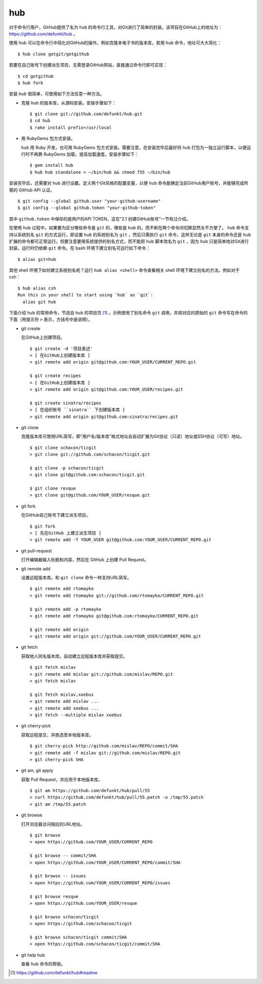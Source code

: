 hub
------------

对于命令行用户，GitHub提供了名为 ``hub`` 的命令行工具，对Git进行了简单的封装。该项目在GitHub上的地址为： https://github.com/defunkt/hub 。

使用 ``hub`` 可以在命令行中简化对GitHub的操作。例如克隆本电子书的版本库，若用 ``hub`` 命令，地址可大大简化：

::

  $ hub clone gotgit/gotgithub

若要在自己账号下创建派生项目，无需登录GitHub网站，直接通过命令行即可实现：

::

  $ cd gotgithub
  $ hub fork

安装 ``hub`` 很简单，可使用如下方法任意一种方法。

* 克隆 ``hub`` 的版本库，从源码安装。安装步骤如下：

  ::
  
    $ git clone git://github.com/defunkt/hub.git
    $ cd hub
    $ rake install prefix=/usr/local

* 用 RubyGems 包方式安装。

  ``hub`` 用 Ruby 开发，也可用 RubyGems 包方式安装。需要注意，在安装完毕后最好将 ``hub`` 打包为一独立运行脚本，以便运行时不再靠 RubyGems 加载，提高加载速度。安装步骤如下：

  ::
  
    $ gem install hub
    $ hub hub standalone > ~/bin/hub && chmod 755 ~/bin/hub

安装完毕后，还需要对 ``hub`` 进行设置。定义两个Git风格的配置变量，以便 ``hub`` 命令能确定当前GitHub用户账号，并能够完成所需的 GitHub API 认证。

::

  $ git config --global github.user "your-github-username"
  $ git config --global github.token "your-github-token"

其中 ``github.token`` 中保存的是用户的API TOKEN，这在“2.1 创建GitHub账号”一节有过介绍。

在使用 ``hub`` 过程中，如果要为区分哪些命令是 ``git`` 的，哪些是 ``hub`` 的，而不断在两个命令间切换显然太不方便了。
``hub`` 命令支持以系统别名 ``git`` 的方式运行，即设置 ``hub`` 的系统别名为 ``git`` ，然后只需执行 ``git`` 命令，这样无论是 ``git`` 本身的命令还是 ``hub`` 扩展的命令都可正常运行。但要注意要用系统提供的别名方式，而不能把 ``hub`` 脚本改名为 ``git`` ，因为 ``hub`` 只是简单地对Git进行封装，运行时仍依赖 ``git`` 命令。在 bash 环境下建立别名可运行如下命令：

::

  $ alias git=hub

其他 shell 环境下如何建立系统别名呢？运行 ``hub alias <shell>`` 命令查看相关 shell 环境下建立别名的方法。例如对于 csh：

::

  $ hub alias csh
  Run this in your shell to start using `hub` as `git`:
    alias git hub

下面介绍 ``hub`` 的常用命令，节选自 ``hub`` 的项目页 [#]_ 。示例使用了别名命令 ``git`` 调用，并把对应的原始的 ``git`` 命令写在命令的下面（用提示符 ``>`` 表示，方括号中是说明）。

* git create

  在GitHub上创建项目。

  ::

    $ git create -d '项目表述'
    > [ 在GitHub上创建版本库 ]
    > git remote add origin git@github.com:YOUR_USER/CURRENT_REPO.git

    $ git create recipes
    > [ 在GitHub上创建版本库 ]
    > git remote add origin git@github.com:YOUR_USER/recipes.git

    $ git create sinatra/recipes
    > [ 在组织账号 ``sinatra`` 下创建版本库 ]
    > git remote add origin git@github.com:sinatra/recipes.git

* git clone

  克隆版本库可使用URL简写，即“用户名/版本库”格式地址会自动扩展为Git协议（只读）地址或SSH协议（可写）地址。

  ::

    $ git clone schacon/ticgit
    > git clone git://github.com/schacon/ticgit.git

    $ git clone -p schacon/ticgit
    > git clone git@github.com:schacon/ticgit.git

    $ git clone resque
    > git clone git@github.com/YOUR_USER/resque.git

* git fork

  在GitHub自己账号下建立派生项目。

  ::

    $ git fork
    > [ 先在GitHub 上建立派生项目 ]
    > git remote add -f YOUR_USER git@github.com:YOUR_USER/CURRENT_REPO.git

* git pull-request

  打开编辑器输入标题和内容，然后在 GitHub 上创建 Pull Request。


* git remote add

  设置远程版本库。和 ``git clone`` 命令一样支持URL简写。

  ::

    $ git remote add rtomayko
    > git remote add rtomayko git://github.com/rtomayko/CURRENT_REPO.git

    $ git remote add -p rtomayko
    > git remote add rtomayko git@github.com:rtomayko/CURRENT_REPO.git

    $ git remote add origin
    > git remote add origin git://github.com/YOUR_USER/CURRENT_REPO.git

* git fetch

  获取他人同名版本库。自动建立远程版本库并获取提交。

  ::

    $ git fetch mislav
    > git remote add mislav git://github.com/mislav/REPO.git
    > git fetch mislav

    $ git fetch mislav,xoebus
    > git remote add mislav ...
    > git remote add xoebus ...
    > git fetch --multiple mislav xoebus

* git cherry-pick

  获取远程提交，并拣选至本地版本库。

  ::

    $ git cherry-pick http://github.com/mislav/REPO/commit/SHA
    > git remote add -f mislav git://github.com/mislav/REPO.git
    > git cherry-pick SHA

* git am, git apply

  获取 Pull Request，并应用于本地版本库。

  ::

    $ git am https://github.com/defunkt/hub/pull/55
    > curl https://github.com/defunkt/hub/pull/55.patch -o /tmp/55.patch
    > git am /tmp/55.patch

* git browse

  打开浏览器访问相应的URL地址。

  ::

    $ git browse
    > open https://github.com/YOUR_USER/CURRENT_REPO

    $ git browse -- commit/SHA
    > open https://github.com/YOUR_USER/CURRENT_REPO/commit/SHA

    $ git browse -- issues
    > open https://github.com/YOUR_USER/CURRENT_REPO/issues

    $ git browse resque
    > open https://github.com/YOUR_USER/resque

    $ git browse schacon/ticgit
    > open https://github.com/schacon/ticgit

    $ git browse schacon/ticgit commit/SHA
    > open https://github.com/schacon/ticgit/commit/SHA

* git help hub

  查看 ``hub`` 命令的帮助。

.. [#] https://github.com/defunkt/hub#readme
